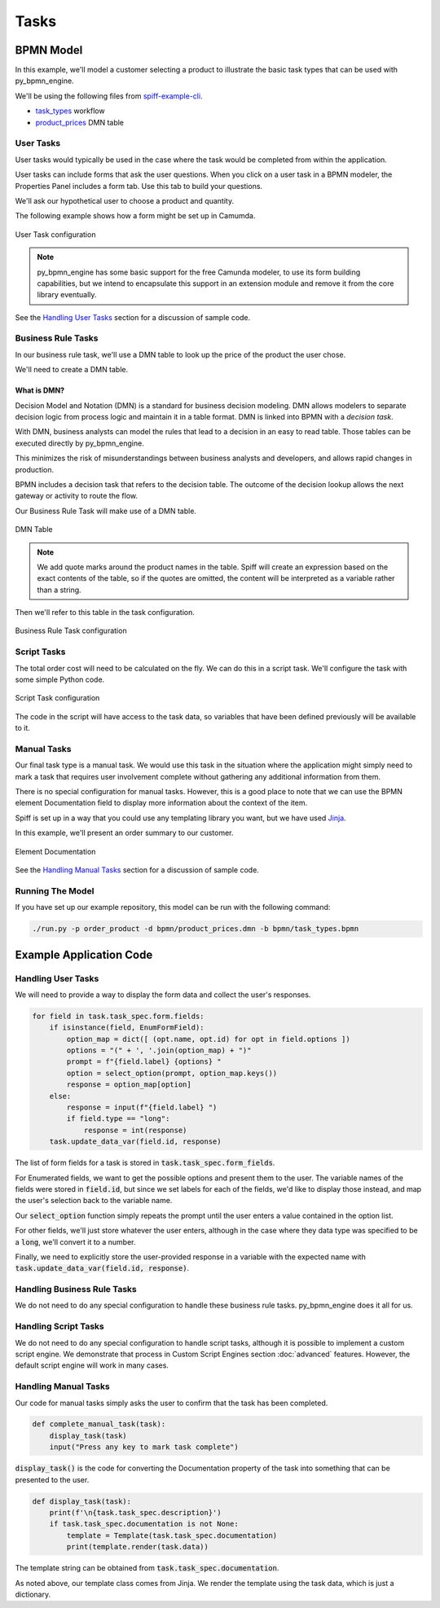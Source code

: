 Tasks
=====

BPMN Model
----------

In this example, we'll model a customer selecting a product to illustrate
the basic task types that can be used with py_bpmn_engine.

We'll be using the following files from `spiff-example-cli <https://github.com/sartography/spiff-example-cli>`_.

- `task_types <https://github.com/sartography/spiff-example-cli/blob/master/bpmn/task_types.bpmn>`_ workflow
- `product_prices <https://github.com/sartography/spiff-example-cli/blob/master/bpmn/product_prices.dmn>`_ DMN table

User Tasks
^^^^^^^^^^

User tasks would typically be used in the case where the task would be
completed from within the application.

User tasks can include forms that ask the user questions. When you click on a
user task in a BPMN modeler, the Properties Panel includes a form tab. Use this
tab to build your questions.

We'll ask our hypothetical user to choose a product and quantity.

The following example shows how a form might be set up in Camumda.

.. figure:: figures/user_task.png
   :scale: 30%
   :align: center

   User Task configuration

.. note::

  py_bpmn_engine has some basic support for the free Camunda modeler, to use its
  form building capabilities, but we intend to encapsulate this support in an
  extension module and remove it from the core library eventually.

See the `Handling User Tasks`_ section for a discussion of sample code.

Business Rule Tasks
^^^^^^^^^^^^^^^^^^^

In our business rule task, we'll use a DMN table to look up the price of the
product the user chose.

We'll need to create a DMN table.

What is DMN?
++++++++++++

Decision Model and Notation (DMN) is a standard for business decision
modeling. DMN allows modelers to separate decision logic from process logic
and maintain it in a table format. DMN is linked into BPMN with a *decision
task*.

With DMN, business analysts can model the rules that lead to a decision
in an easy to read table. Those tables can be executed directly by py_bpmn_engine.

This minimizes the risk of misunderstandings between business analysts and
developers, and allows rapid changes in production.

BPMN includes a decision task that refers to the decision table. The outcome of
the decision lookup allows the next gateway or activity to route the flow.

Our Business Rule Task will make use of a DMN table.

.. figure:: figures/dmn_table.png
   :scale: 30%
   :align: center

   DMN Table

.. note::
   We add quote marks around the product names in the table.  Spiff will
   create an expression based on the exact contents of the table, so if
   the quotes are omitted, the content will be interpreted as a variable
   rather than a string.

Then we'll refer to this table in the task configuration.

.. figure:: figures/business_rule_task.png
   :scale: 30%
   :align: center

   Business Rule Task configuration

Script Tasks
^^^^^^^^^^^^

The total order cost will need to be calculated on the fly.  We can do this in
a script task.  We'll configure the task with some simple Python code.

.. figure:: figures/script_task.png
   :scale: 30%
   :align: center

   Script Task configuration

The code in the script will have access to the task data, so variables that
have been defined previously will be available to it.

Manual Tasks
^^^^^^^^^^^^

Our final task type is a manual task.  We would use this task in the situation
where the application might simply need to mark a task that requires user
involvement complete without gathering any additional information from them.

There is no special configuration for manual tasks.  However, this is a good
place to note that we can use the BPMN element Documentation field to display
more information about the context of the item.

Spiff is set up in a way that you could use any templating library you want, but
we have used `Jinja <https://jinja.palletsprojects.com/en/3.0.x/>`_.

In this example, we'll present an order summary to our customer.

.. figure:: figures/documentation.png
   :scale: 30%
   :align: center

   Element Documentation

See the `Handling Manual Tasks`_ section for a discussion of sample code.

Running The Model
^^^^^^^^^^^^^^^^^

If you have set up our example repository, this model can be run with the
following command:

.. code-block:: console

   ./run.py -p order_product -d bpmn/product_prices.dmn -b bpmn/task_types.bpmn

Example Application Code
------------------------

Handling User Tasks
^^^^^^^^^^^^^^^^^^^

We will need to provide a way to display the form data and collect the user's
responses.

.. code:: python

    for field in task.task_spec.form.fields:
        if isinstance(field, EnumFormField):
            option_map = dict([ (opt.name, opt.id) for opt in field.options ])
            options = "(" + ', '.join(option_map) + ")"
            prompt = f"{field.label} {options} "
            option = select_option(prompt, option_map.keys())
            response = option_map[option]
        else:
            response = input(f"{field.label} ")
            if field.type == "long":
                response = int(response)
        task.update_data_var(field.id, response)

The list of form fields for a task is stored in :code:`task.task_spec.form_fields`.

For Enumerated fields, we want to get the possible options and present them to the
user.  The variable names of the fields were stored in :code:`field.id`, but since
we set labels for each of the fields, we'd like to display those instead, and map
the user's selection back to the variable name.

Our :code:`select_option` function simply repeats the prompt until the user
enters a value contained in the option list.

For other fields, we'll just store whatever the user enters, although in the case
where they data type was specified to be a :code:`long`, we'll convert it to a
number.

Finally, we need to explicitly store the user-provided response in a variable
with the expected name with :code:`task.update_data_var(field.id, response)`.


Handling Business Rule Tasks
^^^^^^^^^^^^^^^^^^^^^^^^^^^^

We do not need to do any special configuration to handle these business rule
tasks.  py_bpmn_engine does it all for us.

Handling Script Tasks
^^^^^^^^^^^^^^^^^^^^^

We do not need to do any special configuration to handle script tasks, although it
is possible to implement a custom script engine.  We demonstrate that process in
Custom Script Engines section :doc:`advanced` features.  However, the default script
engine will work in many cases.

Handling Manual Tasks
^^^^^^^^^^^^^^^^^^^^^

Our code for manual tasks simply asks the user to confirm that the task has been
completed.

.. code:: python

    def complete_manual_task(task):
        display_task(task)
        input("Press any key to mark task complete")

:code:`display_task()` is the code for converting the Documentation property of the task
into something that can be presented to the user.

.. code:: python

    def display_task(task):
        print(f'\n{task.task_spec.description}')
        if task.task_spec.documentation is not None:
            template = Template(task.task_spec.documentation)
            print(template.render(task.data))

The template string can be obtained from :code:`task.task_spec.documentation`.

As noted above, our template class comes from Jinja.  We render the template
using the task data, which is just a dictionary.

